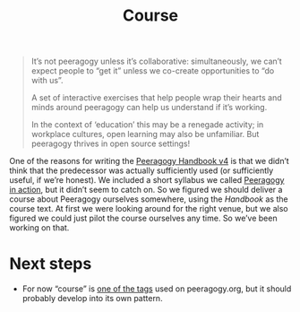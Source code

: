 #+title: Course
#+roam_tags: SUB

#+begin_quote
It’s not peeragogy unless it’s collaborative: simultaneously, we can’t expect people to “get it” unless we co-create opportunities to “do with us”.

A set of interactive exercises that help people wrap their hearts and minds around peeragogy can help us understand if it’s working.

In the context of ‘education’ this may be a renegade activity; in workplace cultures, open learning may also be unfamiliar. But peeragogy thrives in open source settings!
#+end_quote

One of the reasons for writing the [[file:peeragogy_handbook_v4.org][Peeragogy Handbook v4]] is that we
didn’t think that the predecessor was actually sufficiently used (or
sufficiently useful, if we’re honest). We included a short syllabus we
called [[file:action.org][Peeragogy in action]], but it didn’t seem to catch on.  So we
figured we should deliver a course about Peeragogy ourselves
somewhere, using the /Handbook/ as the course text.  At first we were
looking around for the right venue, but we also figured we could just
pilot the course ourselves any time.  So we’ve been working on that.

* Next steps

- For now “course” is [[https://peeragogy.org/tags][one of the tags]] used on peeragogy.org, but it should probably develop into its own pattern.

